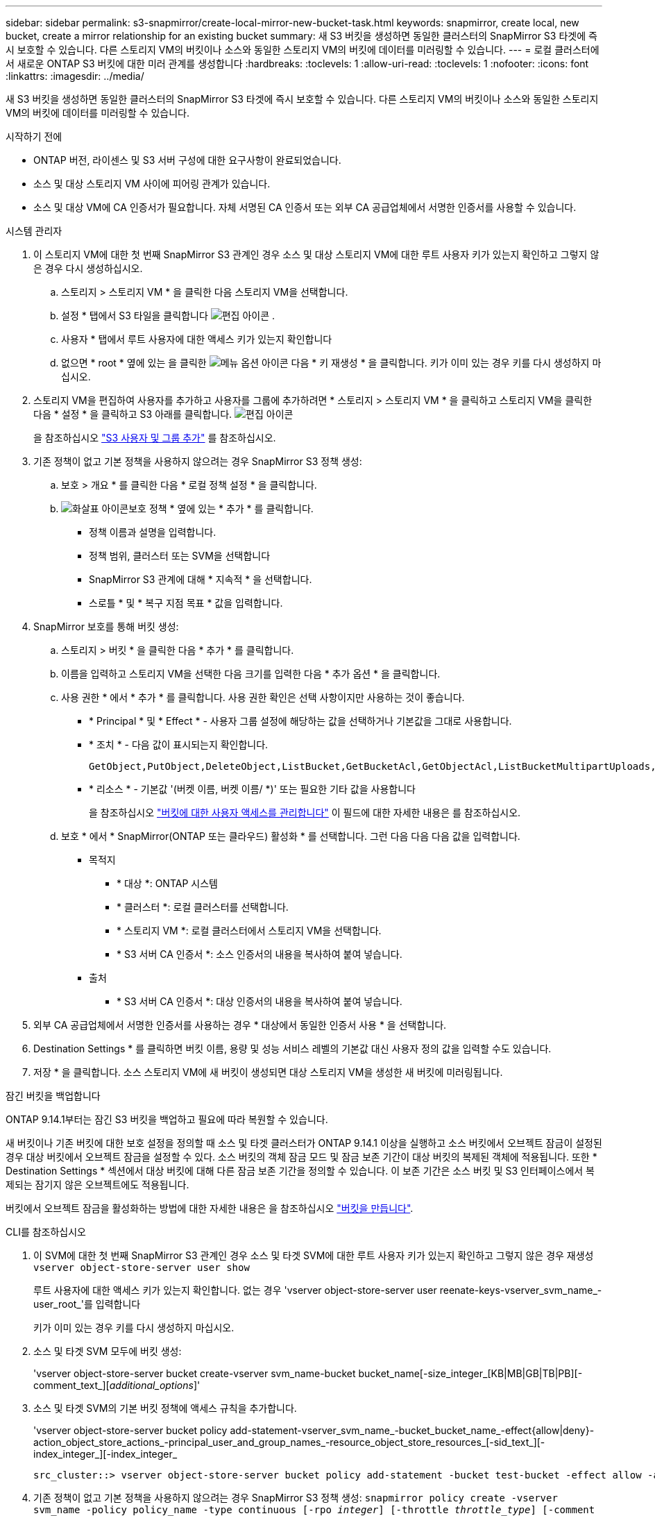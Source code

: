 ---
sidebar: sidebar 
permalink: s3-snapmirror/create-local-mirror-new-bucket-task.html 
keywords: snapmirror, create local, new bucket, create a mirror relationship for an existing bucket 
summary: 새 S3 버킷을 생성하면 동일한 클러스터의 SnapMirror S3 타겟에 즉시 보호할 수 있습니다. 다른 스토리지 VM의 버킷이나 소스와 동일한 스토리지 VM의 버킷에 데이터를 미러링할 수 있습니다. 
---
= 로컬 클러스터에서 새로운 ONTAP S3 버킷에 대한 미러 관계를 생성합니다
:hardbreaks:
:toclevels: 1
:allow-uri-read: 
:toclevels: 1
:nofooter: 
:icons: font
:linkattrs: 
:imagesdir: ../media/


[role="lead"]
새 S3 버킷을 생성하면 동일한 클러스터의 SnapMirror S3 타겟에 즉시 보호할 수 있습니다. 다른 스토리지 VM의 버킷이나 소스와 동일한 스토리지 VM의 버킷에 데이터를 미러링할 수 있습니다.

.시작하기 전에
* ONTAP 버전, 라이센스 및 S3 서버 구성에 대한 요구사항이 완료되었습니다.
* 소스 및 대상 스토리지 VM 사이에 피어링 관계가 있습니다.
* 소스 및 대상 VM에 CA 인증서가 필요합니다. 자체 서명된 CA 인증서 또는 외부 CA 공급업체에서 서명한 인증서를 사용할 수 있습니다.


[role="tabbed-block"]
====
.시스템 관리자
--
. 이 스토리지 VM에 대한 첫 번째 SnapMirror S3 관계인 경우 소스 및 대상 스토리지 VM에 대한 루트 사용자 키가 있는지 확인하고 그렇지 않은 경우 다시 생성하십시오.
+
.. 스토리지 > 스토리지 VM * 을 클릭한 다음 스토리지 VM을 선택합니다.
.. 설정 * 탭에서 S3 타일을 클릭합니다 image:icon_pencil.gif["편집 아이콘"] .
.. 사용자 * 탭에서 루트 사용자에 대한 액세스 키가 있는지 확인합니다
.. 없으면 * root * 옆에 있는 을 클릭한 image:icon_kabob.gif["메뉴 옵션 아이콘"] 다음 * 키 재생성 * 을 클릭합니다. 키가 이미 있는 경우 키를 다시 생성하지 마십시오.


. 스토리지 VM을 편집하여 사용자를 추가하고 사용자를 그룹에 추가하려면 * 스토리지 > 스토리지 VM * 을 클릭하고 스토리지 VM을 클릭한 다음 * 설정 * 을 클릭하고 S3 아래를 클릭합니다. image:icon_pencil.gif["편집 아이콘"]
+
을 참조하십시오 link:../task_object_provision_add_s3_users_groups.html["S3 사용자 및 그룹 추가"] 를 참조하십시오.

. 기존 정책이 없고 기본 정책을 사용하지 않으려는 경우 SnapMirror S3 정책 생성:
+
.. 보호 > 개요 * 를 클릭한 다음 * 로컬 정책 설정 * 을 클릭합니다.
.. image:../media/icon_arrow.gif["화살표 아이콘"]보호 정책 * 옆에 있는 * 추가 * 를 클릭합니다.
+
*** 정책 이름과 설명을 입력합니다.
*** 정책 범위, 클러스터 또는 SVM을 선택합니다
*** SnapMirror S3 관계에 대해 * 지속적 * 을 선택합니다.
*** 스로틀 * 및 * 복구 지점 목표 * 값을 입력합니다.




. SnapMirror 보호를 통해 버킷 생성:
+
.. 스토리지 > 버킷 * 을 클릭한 다음 * 추가 * 를 클릭합니다.
.. 이름을 입력하고 스토리지 VM을 선택한 다음 크기를 입력한 다음 * 추가 옵션 * 을 클릭합니다.
.. 사용 권한 * 에서 * 추가 * 를 클릭합니다. 사용 권한 확인은 선택 사항이지만 사용하는 것이 좋습니다.
+
*** * Principal * 및 * Effect * - 사용자 그룹 설정에 해당하는 값을 선택하거나 기본값을 그대로 사용합니다.
*** * 조치 * - 다음 값이 표시되는지 확인합니다.
+
[listing]
----
GetObject,PutObject,DeleteObject,ListBucket,GetBucketAcl,GetObjectAcl,ListBucketMultipartUploads,ListMultipartUploadParts
----
*** * 리소스 * - 기본값 '(버켓 이름, 버켓 이름/ *)' 또는 필요한 기타 값을 사용합니다
+
을 참조하십시오 link:../task_object_provision_manage_bucket_access.html["버킷에 대한 사용자 액세스를 관리합니다"] 이 필드에 대한 자세한 내용은 를 참조하십시오.



.. 보호 * 에서 * SnapMirror(ONTAP 또는 클라우드) 활성화 * 를 선택합니다. 그런 다음 다음 다음 값을 입력합니다.
+
*** 목적지
+
**** * 대상 *: ONTAP 시스템
**** * 클러스터 *: 로컬 클러스터를 선택합니다.
**** * 스토리지 VM *: 로컬 클러스터에서 스토리지 VM을 선택합니다.
**** * S3 서버 CA 인증서 *: 소스 인증서의 내용을 복사하여 붙여 넣습니다.


*** 출처
+
**** * S3 서버 CA 인증서 *: 대상 인증서의 내용을 복사하여 붙여 넣습니다.






. 외부 CA 공급업체에서 서명한 인증서를 사용하는 경우 * 대상에서 동일한 인증서 사용 * 을 선택합니다.
. Destination Settings * 를 클릭하면 버킷 이름, 용량 및 성능 서비스 레벨의 기본값 대신 사용자 정의 값을 입력할 수도 있습니다.
. 저장 * 을 클릭합니다. 소스 스토리지 VM에 새 버킷이 생성되면 대상 스토리지 VM을 생성한 새 버킷에 미러링됩니다.


.잠긴 버킷을 백업합니다
ONTAP 9.14.1부터는 잠긴 S3 버킷을 백업하고 필요에 따라 복원할 수 있습니다.

새 버킷이나 기존 버킷에 대한 보호 설정을 정의할 때 소스 및 타겟 클러스터가 ONTAP 9.14.1 이상을 실행하고 소스 버킷에서 오브젝트 잠금이 설정된 경우 대상 버킷에서 오브젝트 잠금을 설정할 수 있다. 소스 버킷의 객체 잠금 모드 및 잠금 보존 기간이 대상 버킷의 복제된 객체에 적용됩니다. 또한 * Destination Settings * 섹션에서 대상 버킷에 대해 다른 잠금 보존 기간을 정의할 수 있습니다. 이 보존 기간은 소스 버킷 및 S3 인터페이스에서 복제되는 잠기지 않은 오브젝트에도 적용됩니다.

버킷에서 오브젝트 잠금을 활성화하는 방법에 대한 자세한 내용은 을 참조하십시오 link:../s3-config/create-bucket-task.html["버킷을 만듭니다"].

--
.CLI를 참조하십시오
--
. 이 SVM에 대한 첫 번째 SnapMirror S3 관계인 경우 소스 및 타겟 SVM에 대한 루트 사용자 키가 있는지 확인하고 그렇지 않은 경우 재생성
`vserver object-store-server user show`
+
루트 사용자에 대한 액세스 키가 있는지 확인합니다. 없는 경우 'vserver object-store-server user reenate-keys-vserver_svm_name_-user_root_'를 입력합니다

+
키가 이미 있는 경우 키를 다시 생성하지 마십시오.

. 소스 및 타겟 SVM 모두에 버킷 생성:
+
'vserver object-store-server bucket create-vserver svm_name-bucket bucket_name[-size_integer_[KB|MB|GB|TB|PB][-comment_text_][_additional_options_]'

. 소스 및 타겟 SVM의 기본 버킷 정책에 액세스 규칙을 추가합니다.
+
'vserver object-store-server bucket policy add-statement-vserver_svm_name_-bucket_bucket_name_-effect{allow|deny}-action_object_store_actions_-principal_user_and_group_names_-resource_object_store_resources_[-sid_text_][-index_integer_][-index_integer_

+
....
src_cluster::> vserver object-store-server bucket policy add-statement -bucket test-bucket -effect allow -action GetObject,PutObject,DeleteObject,ListBucket,GetBucketAcl,GetObjectAcl,ListBucketMultipartUploads,ListMultipartUploadParts -principal - -resource test-bucket, test-bucket /*
....
. 기존 정책이 없고 기본 정책을 사용하지 않으려는 경우 SnapMirror S3 정책 생성:
`snapmirror policy create -vserver svm_name -policy policy_name -type continuous [-rpo _integer_] [-throttle _throttle_type_] [-comment _text_] [_additional_options_]`
+
매개 변수:

+
** `continuous` – SnapMirror S3 관계에 대한 유일한 정책 유형(필수).
** '-RPO' – 복구 시점 목표의 시간을 초 단위로 지정합니다(선택 사항).
** '-throttle' – 처리량/대역폭의 상한값을 킬로바이트/초 단위로 지정합니다(선택 사항).
+
.예
[listing]
----
src_cluster::> snapmirror policy create -vserver vs0 -type continuous -rpo 0 -policy test-policy
----


. 관리 SVM에 CA 서버 인증서 설치:
+
.. 관리 SVM에 _source_s3 서버 인증서에 서명한 CA 인증서를 설치합니다. '보안 인증서 설치 유형 server-ca-vserver_admin_svm_-cert-name_src_server_certificate_'
.. 관리 SVM에 _destination_s3 서버 인증서에 서명한 CA 인증서를 설치합니다. '보안 인증서 설치 유형 server-ca-vserver_admin_svm_-cert-name_dest_server_certificate_'+ 외부 CA 공급업체에서 서명한 인증서를 사용하는 경우에는 관리 SVM에 이 인증서를 설치해야 합니다.
+
에 대한 자세한 내용은 `security certificate install` link:https://docs.netapp.com/us-en/ontap-cli/security-certificate-install.html["ONTAP 명령 참조입니다"^]을 참조하십시오.



. SnapMirror S3 관계 생성:
`snapmirror create -source-path _src_svm_name_:/bucket/_bucket_name_ -destination-path _dest_peer_svm_name_:/bucket/_bucket_name_, ...} [-policy policy_name]``
+
생성한 정책을 사용하거나 기본값을 사용할 수 있습니다.

+
....
src_cluster::> snapmirror create -source-path vs0-src:/bucket/test-bucket -destination-path vs1-dest:/vs1/bucket/test-bucket-mirror -policy test-policy
....
. 미러링이 활성 상태인지 확인합니다. '스냅샷 표시 - 정책 유형 연속 필드 상태'


--
====